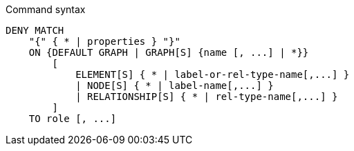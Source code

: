 .Command syntax
[source, cypher]
-----
DENY MATCH
    "{" { * | properties } "}"
    ON {DEFAULT GRAPH | GRAPH[S] {name [, ...] | *}}
        [
            ELEMENT[S] { * | label-or-rel-type-name[,...] }
            | NODE[S] { * | label-name[,...] }
            | RELATIONSHIP[S] { * | rel-type-name[,...] }
        ]
    TO role [, ...]
-----
